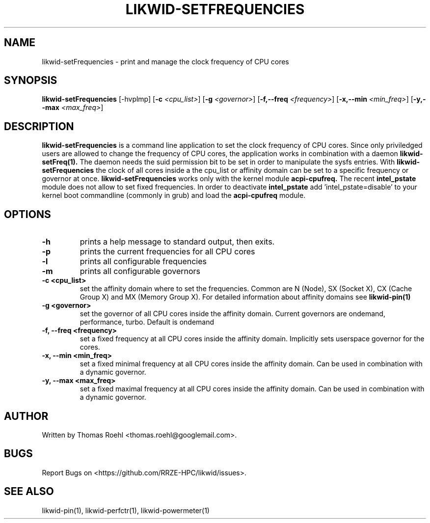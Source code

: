.TH LIKWID-SETFREQUENCIES 1 <DATE> likwid\-<VERSION>
.SH NAME
likwid-setFrequencies \- print and manage the clock frequency of CPU cores
.SH SYNOPSIS
.B likwid-setFrequencies 
.RB [\-hvplmp]
.RB [ \-c
.IR <cpu_list> ]
.RB [ \-g
.IR <governor> ]
.RB [ \-f,\-\-\^freq
.IR <frequency> ]
.RB [ \-x,\-\-\^min
.IR <min_freq> ]
.RB [ \-y,\-\-\^max
.IR <max_freq> ]
.SH DESCRIPTION
.B likwid-setFrequencies
is a command line application to set the clock frequency of CPU cores. Since only priviledged users are allowed to change the frequency of CPU cores, the application works in combination with a daemon
.B likwid-setFreq(1).
The daemon needs the suid permission bit to be set in order to manipulate the sysfs entries. With
.B likwid-setFrequencies
the clock of all cores inside a the cpu_list or affinity domain can be set to a specific frequency or governor at once.
.B likwid-setFrequencies
works only with the kernel module
.B acpi-cpufreq.
The recent
.B intel_pstate
module does not allow to set fixed frequencies. In order to deactivate
.B intel_pstate
add 'intel_pstate=disable' to your kernel boot commandline (commonly in grub) and load the
.B acpi-cpufreq
module.
.SH OPTIONS
.TP
.B \-h
prints a help message to standard output, then exits.
.TP
.B \-p
prints the current frequencies for all CPU cores
.TP
.B \-l
prints all configurable frequencies
.TP
.B \-m
prints all configurable governors
.TP
.B \-\^c <cpu_list>
set the affinity domain where to set the frequencies. Common are N (Node), SX (Socket X), CX (Cache Group X) and MX (Memory Group X).
For detailed information about affinity domains see
.B likwid-pin(1)
.TP
.B \-\^g <governor>
set the governor of all CPU cores inside the affinity domain. Current governors are ondemand, performance, turbo. Default is ondemand
.TP
.B \-\^f, \-\-\^freq <frequency>
set a fixed frequency at all CPU cores inside the affinity domain. Implicitly sets userspace governor for the cores.
.TP
.B \-\^x, \-\-\^min <min_freq>
set a fixed minimal frequency at all CPU cores inside the affinity domain. Can be used in combination with a dynamic governor.
.TP
.B \-\^y, \-\-\^max <max_freq>
set a fixed maximal frequency at all CPU cores inside the affinity domain. Can be used in combination with a dynamic governor.

.SH AUTHOR
Written by Thomas Roehl <thomas.roehl@googlemail.com>.
.SH BUGS
Report Bugs on <https://github.com/RRZE-HPC/likwid/issues>.
.SH "SEE ALSO"
likwid-pin(1), likwid-perfctr(1), likwid-powermeter(1)
